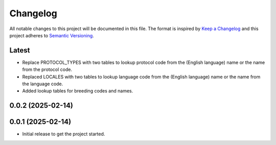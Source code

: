 Changelog
=========
All notable changes to this project will be documented in this file.
The format is inspired by `Keep a Changelog <https://keepachangelog.com/en/1.0.0/>`_
and this project adheres to `Semantic Versioning <https://semver.org/spec/v2.0.0.html>`_.

Latest
------
* Replace PROTOCOL_TYPES with two tables to lookup protocol code from the
  (English language) name or the name from the protocol code.
* Replaced LOCALES with two tables to lookup language code from the
  (English language) name or the name from the language code.
* Added lookup tables for breeding codes and names.

0.0.2 (2025-02-14)
------------------

0.0.1 (2025-02-14)
------------------
- Initial release to get the project started.
